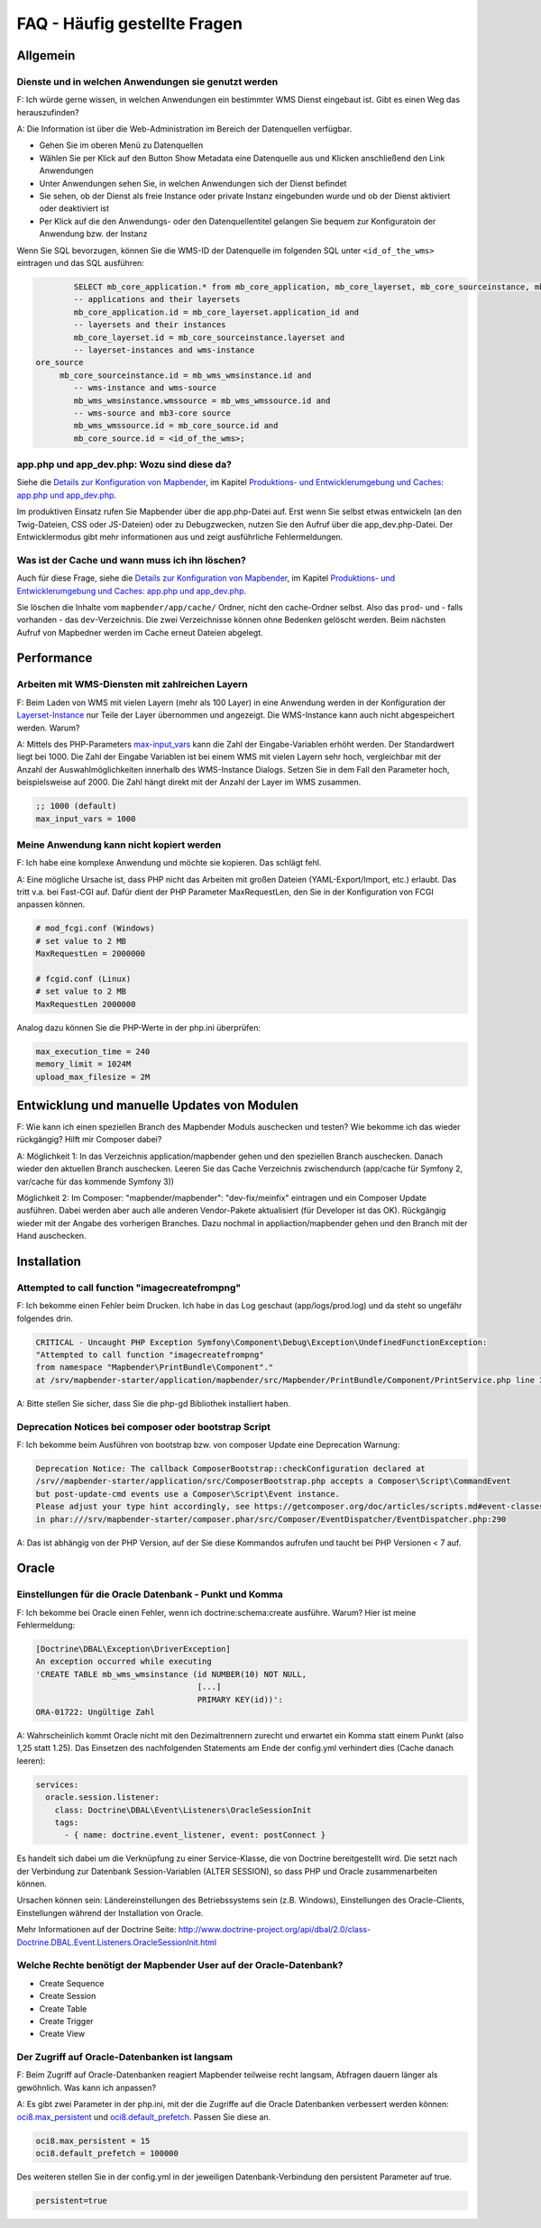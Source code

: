 .. _faq_de:

FAQ - Häufig gestellte Fragen
=============================

Allgemein
---------

Dienste und in welchen Anwendungen sie genutzt werden
~~~~~~~~~~~~~~~~~~~~~~~~~~~~~~~~~~~~~~~~~~~~~~~~~~~~~

F: Ich würde gerne wissen, in welchen Anwendungen ein bestimmter WMS Dienst eingebaut ist. Gibt es einen Weg das herauszufinden?

A: Die Information ist über die Web-Administration im Bereich der Datenquellen verfügbar.

* Gehen Sie im oberen Menü zu Datenquellen
* Wählen Sie per Klick auf den Button Show Metadata eine Datenquelle aus und Klicken anschließend den Link Anwendungen
* Unter Anwendungen sehen Sie, in welchen Anwendungen sich der Dienst befindet
* Sie sehen, ob der Dienst als freie Instance oder private Instanz eingebunden wurde und ob der Dienst aktiviert oder deaktiviert ist
* Per Klick auf die den Anwendungs- oder den Datenquellentitel gelangen Sie bequem zur Konfiguratoin der Anwendung bzw. der Instanz

Wenn Sie SQL bevorzugen, können Sie die WMS-ID der Datenquelle im folgenden SQL unter ``<id_of_the_wms>`` eintragen und das SQL ausführen:

.. code-block:: postgres

                SELECT mb_core_application.* from mb_core_application, mb_core_layerset, mb_core_sourceinstance, mb_wms_wmsinstance, mb_wms_wmssource, mb_c           where
                -- applications and their layersets
                mb_core_application.id = mb_core_layerset.application_id and
                -- layersets and their instances
                mb_core_layerset.id = mb_core_sourceinstance.layerset and
                -- layerset-instances and wms-instance
        ore_source
             mb_core_sourceinstance.id = mb_wms_wmsinstance.id and
                -- wms-instance and wms-source
                mb_wms_wmsinstance.wmssource = mb_wms_wmssource.id and
                -- wms-source and mb3-core source
                mb_wms_wmssource.id = mb_core_source.id and
                mb_core_source.id = <id_of_the_wms>;


app.php und app_dev.php: Wozu sind diese da?
~~~~~~~~~~~~~~~~~~~~~~~~~~~~~~~~~~~~~~~~~~~~

Siehe die `Details zur Konfiguration von Mapbender <installation/configuration.html>`_, im Kapitel `Produktions- und Entwicklerumgebung und Caches: app.php und app_dev.php <installation/configuration.html#produktions-und-entwicklerumgebung-und-caches-app-php-und-app-dev-php>`_.

Im produktiven Einsatz rufen Sie Mapbender über die app.php-Datei auf. 
Erst wenn Sie selbst etwas entwickeln (an den Twig-Dateien, CSS oder JS-Dateien) oder 
zu Debugzwecken, nutzen Sie den Aufruf über die app_dev.php-Datei.
Der Entwicklermodus gibt mehr informationen aus und zeigt ausführliche Fehlermeldungen. 


Was ist der Cache und wann muss ich ihn löschen?
~~~~~~~~~~~~~~~~~~~~~~~~~~~~~~~~~~~~~~~~~~~~~~~~

Auch für diese Frage, siehe die `Details zur Konfiguration von Mapbender <installation/configuration.html>`_, im Kapitel `Produktions- und Entwicklerumgebung und Caches: app.php und app_dev.php <installation/configuration.html#produktions-und-entwicklerumgebung-und-caches-app-php-und-app-dev-php>`_.

Sie löschen die Inhalte vom ``mapbender/app/cache/`` Ordner, nicht den cache-Ordner selbst. Also das ``prod``- und - falls vorhanden - das ``dev``-Verzeichnis. Die zwei Verzeichnisse können ohne Bedenken gelöscht werden. 
Beim nächsten Aufruf von Mapbedner werden im Cache erneut Dateien abgelegt.


Performance
-----------

Arbeiten mit WMS-Diensten mit zahlreichen Layern
~~~~~~~~~~~~~~~~~~~~~~~~~~~~~~~~~~~~~~~~~~~~~~~~

F: Beim Laden von WMS mit vielen Layern (mehr als 100 Layer) in eine Anwendung werden in der Konfiguration der `Layerset-Instance <functions/backend/layerset.html>`_  nur Teile der Layer übernommen und angezeigt. Die WMS-Instance kann auch nicht abgespeichert werden. Warum?

A: Mittels des PHP-Parameters `max-input_vars <http://php.net/manual/de/info.configuration.php#ini.max-input-vars>`_ kann die Zahl der Eingabe-Variablen erhöht werden. 
Der Standardwert liegt bei 1000. 
Die Zahl der Eingabe Variablen ist bei einem WMS mit vielen Layern sehr hoch, vergleichbar mit der Anzahl der Auswahlmöglichkeiten innerhalb des WMS-Instance Dialogs. 
Setzen Sie in dem Fall den Parameter hoch, beispielsweise auf 2000. Die Zahl hängt direkt mit der Anzahl der Layer im WMS zusammen.

.. code-block:: ini

   ;; 1000 (default)
   max_input_vars = 1000



Meine Anwendung kann nicht kopiert werden
~~~~~~~~~~~~~~~~~~~~~~~~~~~~~~~~~~~~~~~~~

F: Ich habe eine komplexe Anwendung und möchte sie kopieren. Das schlägt fehl.


A: Eine mögliche Ursache ist, dass PHP nicht das Arbeiten mit großen Dateien (YAML-Export/Import, etc.) erlaubt. Das tritt v.a. bei Fast-CGI auf. Dafür dient der PHP Parameter MaxRequestLen, den Sie in der Konfiguration von FCGI anpassen können.

.. code-block:: bash

   # mod_fcgi.conf (Windows)
   # set value to 2 MB
   MaxRequestLen = 2000000
   
   # fcgid.conf (Linux)
   # set value to 2 MB
   MaxRequestLen 2000000


Analog dazu können Sie die PHP-Werte in der php.ini überprüfen:

.. code-block:: bash

   max_execution_time = 240
   memory_limit = 1024M
   upload_max_filesize = 2M


Entwicklung und manuelle Updates von Modulen
--------------------------------------------

F: Wie kann ich einen speziellen Branch des Mapbender Moduls auschecken und testen? Wie bekomme ich das wieder rückgängig? Hilft mir Composer dabei?

A: Möglichkeit 1: In das Verzeichnis application/mapbender gehen und den speziellen Branch auschecken. Danach wieder den aktuellen Branch auschecken. Leeren Sie das Cache Verzeichnis zwischendurch (app/cache für Symfony 2, var/cache für das kommende Symfony 3))

Möglichkeit 2: Im Composer: "mapbender/mapbender": "dev-fix/meinfix" eintragen und ein Composer Update ausführen. Dabei werden aber auch alle anderen Vendor-Pakete aktualisiert (für Developer ist das OK). Rückgängig wieder mit der Angabe des vorherigen Branches. Dazu nochmal in appliaction/mapbender gehen und den Branch mit der Hand auschecken.


Installation
------------

Attempted to call function "imagecreatefrompng"
~~~~~~~~~~~~~~~~~~~~~~~~~~~~~~~~~~~~~~~~~~~~~~~

F: Ich bekomme einen Fehler beim Drucken. Ich habe in das Log geschaut (app/logs/prod.log) und da steht so ungefähr folgendes drin.

.. code-block:: php

                CRITICAL - Uncaught PHP Exception Symfony\Component\Debug\Exception\UndefinedFunctionException:
                "Attempted to call function "imagecreatefrompng"
                from namespace "Mapbender\PrintBundle\Component"."
                at /srv/mapbender-starter/application/mapbender/src/Mapbender/PrintBundle/Component/PrintService.php line 310

A: Bitte stellen Sie sicher, dass Sie die php-gd Bibliothek installiert haben.


Deprecation Notices bei composer oder bootstrap Script
~~~~~~~~~~~~~~~~~~~~~~~~~~~~~~~~~~~~~~~~~~~~~~~~~~~~~~

F: Ich bekomme beim Ausführen von bootstrap bzw. von composer Update eine Deprecation Warnung:

.. code-block:: php
                
                Deprecation Notice: The callback ComposerBootstrap::checkConfiguration declared at
                /srv//mapbender-starter/application/src/ComposerBootstrap.php accepts a Composer\Script\CommandEvent
                but post-update-cmd events use a Composer\Script\Event instance.
                Please adjust your type hint accordingly, see https://getcomposer.org/doc/articles/scripts.md#event-classes
                in phar:///srv/mapbender-starter/composer.phar/src/Composer/EventDispatcher/EventDispatcher.php:290

A: Das ist abhängig von der PHP Version, auf der Sie diese Kommandos aufrufen und taucht bei PHP Versionen < 7 auf.


Oracle
------

Einstellungen für die Oracle Datenbank - Punkt und Komma
~~~~~~~~~~~~~~~~~~~~~~~~~~~~~~~~~~~~~~~~~~~~~~~~~~~~~~~~

F: Ich bekomme bei Oracle einen Fehler, wenn ich doctrine:schema:create ausführe. Warum? Hier ist meine Fehlermeldung:

.. code-block:: bash

                [Doctrine\DBAL\Exception\DriverException]
                An exception occurred while executing
                'CREATE TABLE mb_wms_wmsinstance (id NUMBER(10) NOT NULL,
                                                  [...]
                                                  PRIMARY KEY(id))':
                ORA-01722: Ungültige Zahl

A: Wahrscheinlich kommt Oracle nicht mit den Dezimaltrennern zurecht und erwartet ein Komma statt einem Punkt (also 1,25 statt 1.25). Das Einsetzen des nachfolgenden Statements am Ende der config.yml verhindert dies (Cache danach leeren):

.. code-block:: yaml

                services:
                  oracle.session.listener:
                    class: Doctrine\DBAL\Event\Listeners\OracleSessionInit
                    tags:
                      - { name: doctrine.event_listener, event: postConnect }

Es handelt sich dabei um die Verknüpfung zu einer Service-Klasse, die von Doctrine bereitgestellt wird. Die setzt nach der Verbindung zur Datenbank Session-Variablen (ALTER SESSION), so dass PHP und Oracle zusammenarbeiten können.

Ursachen können sein: Ländereinstellungen des Betriebssystems sein (z.B. Windows), Einstellungen des Oracle-Clients, Einstellungen während der Installation von Oracle.

Mehr Informationen auf der Doctrine Seite: `http://www.doctrine-project.org/api/dbal/2.0/class-Doctrine.DBAL.Event.Listeners.OracleSessionInit.html <http://www.doctrine-project.org/api/dbal/2.0/class-Doctrine.DBAL.Event.Listeners.OracleSessionInit.html>`_


Welche Rechte benötigt der Mapbender User auf der Oracle-Datenbank?
~~~~~~~~~~~~~~~~~~~~~~~~~~~~~~~~~~~~~~~~~~~~~~~~~~~~~~~~~~~~~~~~~~~

- Create Sequence
- Create Session
- Create Table
- Create Trigger
- Create View


Der Zugriff auf Oracle-Datenbanken ist langsam
~~~~~~~~~~~~~~~~~~~~~~~~~~~~~~~~~~~~~~~~~~~~~~

F: Beim Zugriff auf Oracle-Datenbanken reagiert Mapbender teilweise recht langsam, Abfragen dauern länger als gewöhnlich. Was kann ich anpassen?

A: Es gibt zwei Parameter in der php.ini, mit der die Zugriffe auf die Oracle Datenbanken verbessert werden können: `oci8.max_persistent <http://php.net/manual/de/oci8.configuration.php#ini.oci8.max-persistent>`_ und `oci8.default_prefetch <http://php.net/manual/de/oci8.configuration.php#ini.oci8.default-prefetch>`_. Passen Sie diese an.

.. code-block:: bash

   oci8.max_persistent = 15
   oci8.default_prefetch = 100000


Des weiteren stellen Sie in der config.yml in der jeweiligen Datenbank-Verbindung den persistent Parameter auf true.

.. code-block:: bash

   persistent=true

